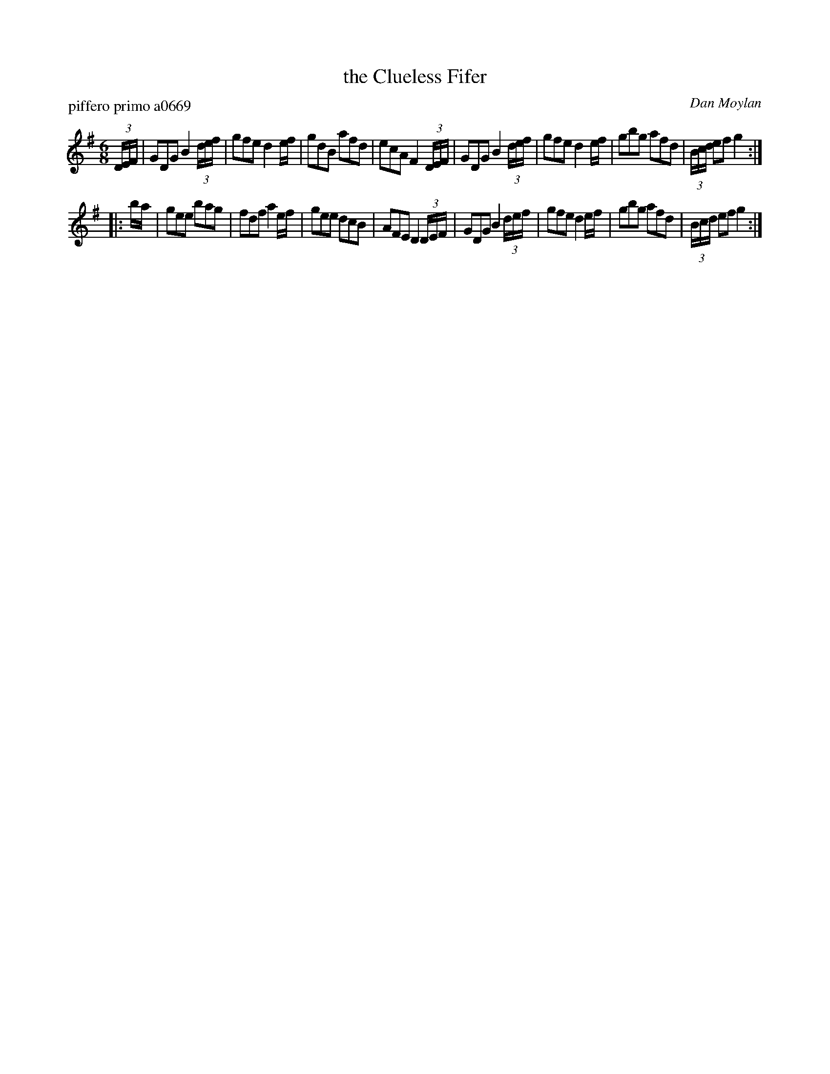 X: 1
T: the Clueless Fifer
P: piffero primo a0669
O: Dan Moylan
%R: jig
F: http://ancients.sudburymuster.org/mus/sng/pdf/cluelessC0.pdf
Z: 2020 John Chambers <jc:trillian.mit.edu>
M: 6/8
L: 1/8
K: G
(3D/E/F/ |\
GDG B2(3d/e/f/ | gfe d2e/f/ | gdB afd | ecA F2(3D/E/F/ |\
GDG B2(3d/e/f/ | gfe d2e/f/ | gbg afd | (3B/c/d/ ef g2 :|
|: b/a/ |\
gee bag | fdf a2e/f/ | gee dcB | AFE D2(3D/E/F/ |\
GDG B2(3d/e/f/ | gfe d2e/f/ | gbg afd | (3B/c/d/ ef g2 :|
